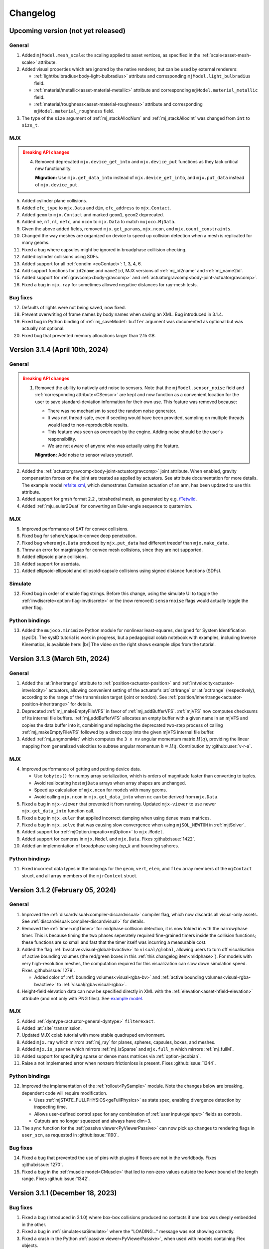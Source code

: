 =========
Changelog
=========

Upcoming version (not yet released)
-----------------------------------

General
^^^^^^^
1. Added ``mjModel.mesh_scale``: the scaling applied to asset vertices, as specified in the
   :ref:`scale<asset-mesh-scale>` attribute.
2. Added visual properties which are ignored by the native renderer, but can be used by external renderers:

   - :ref:`light/bulbradius<body-light-bulbradius>` attribute and corresponding ``mjModel.light_bulbradius`` field.
   - :ref:`material/metallic<asset-material-metallic>` attribute and corresponding ``mjModel.material_metallic`` field.
   - :ref:`material/roughness<asset-material-roughness>` attribute and corresponding ``mjModel.material_roughness``
     field.
3. The type of the ``size`` argument of :ref:`mj_stackAllocNum` and :ref:`mj_stackAllocInt` was changed from ``int``
   to ``size_t``.

MJX
^^^
.. admonition:: Breaking API changes
   :class: attention

   4. Removed deprecated ``mjx.device_get_into`` and ``mjx.device_put`` functions as they lack critical new
      functionality.

      **Migration:** Use ``mjx.get_data_into`` instead of ``mjx.device_get_into``, and ``mjx.put_data`` instead of
      ``mjx.device_put``.

5. Added cylinder plane collisions.
6. Added ``efc_type`` to ``mjx.Data`` and ``dim``, ``efc_address`` to ``mjx.Contact``.
7. Added ``geom`` to ``mjx.Contact`` and marked ``geom1``, ``geom2`` deprecated.
8. Added ``ne``, ``nf``, ``nl``, ``nefc``, and ``ncon`` to ``mjx.Data`` to match ``mujoco.MjData``.
9. Given the above added fields, removed ``mjx.get_params``, ``mjx.ncon``, and ``mjx.count_constraints``.
10. Changed the way meshes are organized on device to speed up collision detection when a mesh is replicated for many
    geoms.
11. Fixed a bug where capsules might be ignored in broadphase colliision checking.
12. Added cylinder collisions using SDFs.
13. Added support for all :ref:`condim <coContact>`: 1, 3, 4, 6.
14. Add support functions for ``id2name`` and ``name2id``, MJX versions of :ref:`mj_id2name` and :ref:`mj_name2id`.
15. Added support for :ref:`gravcomp<body-gravcomp>` and :ref:`actuatorgravcomp<body-joint-actuatorgravcomp>`.
16. Fixed a bug in ``mjx.ray`` for sometimes allowed negative distances for ray-mesh tests.

Bug fixes
^^^^^^^^^
17. Defaults of lights were not being saved, now fixed.
18. Prevent overwriting of frame names by body names when saving an XML. Bug introduced in 3.1.4.
19. Fixed bug in Python binding of :ref:`mj_saveModel`: ``buffer`` argument was documented as optional but was actually
    not optional.
20. Fixed bug that prevented memory allocations larger than 2.15 GB.


Version 3.1.4 (April 10th, 2024)
--------------------------------

General
^^^^^^^
.. admonition:: Breaking API changes
   :class: attention

   1. Removed the ability to natively add noise to sensors. Note that the ``mjModel.sensor_noise`` field and
      :ref:`corresponding attribute<CSensor>` are kept and now function as a convenient location for the user to save
      standard-deviation information for their own use. This feature was removed because:

      - There was no mechanism to seed the random noise generator.
      - It was not thread-safe, even if seeding would have been provided, sampling on multiple threads would lead to
        non-reproducible results.
      - This feature was seen as overreach by the engine. Adding noise should be the user's responsibility.
      - We are not aware of anyone who was actually using the feature.

      **Migration:** Add noise to sensor values yourself.

2. Added the :ref:`actuatorgravcomp<body-joint-actuatorgravcomp>` joint attribute. When enabled, gravity compensation
   forces on the joint are treated as applied by actuators. See attribute documentation for more details. The example
   model
   `refsite.xml <https://github.com/google-deepmind/mujoco/blob/main/test/engine/testdata/actuation/refsite.xml>`__,
   which demostrates Cartesian actuation of an arm, has been updated to use this attribute.
3. Added support for gmsh format 2.2 , tetrahedral mesh, as generated by e.g. `fTetwild <https://github.com/wildmeshing/fTetWild>`__.

4. Added :ref:`mju_euler2Quat` for converting an Euler-angle sequence to quaternion.

MJX
^^^
5. Improved performance of SAT for convex collisions.
6. Fixed bug for sphere/capsule-convex deep penetration.
7. Fixed bug where ``mjx.Data`` produced by ``mjx.put_data`` had different treedef than ``mjx.make_data``.
8. Throw an error for margin/gap for convex mesh collisions, since they are not supported.
9. Added ellipsoid plane collisions.
10. Added support for userdata.
11. Added ellipsoid-ellipsoid and ellipsoid-capsule collisions using signed distance functions (SDFs).

Simulate
^^^^^^^^
12. Fixed bug in order of enable flag strings. Before this change, using the simulate UI to toggle the
    :ref:`invdiscrete<option-flag-invdiscrete>` or the (now removed) ``sensornoise`` flags would actually toggle the
    other flag.

Python bindings
^^^^^^^^^^^^^^^

.. youtube:: xHDS0n5DpqM
   :align: right
   :width: 240px

13. Added the ``mujoco.minimize`` Python module for nonlinear least-squares, designed for System Identification (sysID).
    The sysID tutorial is work in progress, but a pedagogical colab notebook with examples, including Inverse
    Kinematics, is available here: |ls_colab|
    |br| The video on the right shows example clips from the tutorial.

.. |ls_colab| image:: https://colab.research.google.com/assets/colab-badge.svg
              :target: https://colab.research.google.com/github/google-deepmind/mujoco/blob/main/python/least_squares.ipynb


Version 3.1.3 (March 5th, 2024)
-------------------------------

General
^^^^^^^
1. Added the :at:`inheritrange` attribute to :ref:`position<actuator-position>` and
   :ref:`intvelocity<actuator-intvelocity>` actuators, allowing convenient setting of the actuator's
   :at:`ctrlrange` or :at:`actrange` (respectively), according to the range of the transmission
   target (joint or tendon). See :ref:`position/inheritrange<actuator-position-inheritrange>` for
   details.
2. Deprecated :ref:`mj_makeEmptyFileVFS` in favor of :ref:`mj_addBufferVFS`. :ref:`mjVFS` now computes checksums of
   its internal file buffers. :ref:`mj_addBufferVFS` allocates an empty buffer with a given name in an mjVFS and
   copies the data buffer into it, combining and replacing the deprecated two-step process of calling
   :ref:`mj_makeEmptyFileVFS` followed by a direct copy into the given mjVFS internal file buffer.
3. Added :ref:`mj_angmomMat` which computes the ``3 x nv`` angular momentum matrix :math:`H(q)`, providing the linear
   mapping from generalized velocities to subtree angular momentum :math:`h = H \dot q`. Contribution by
   :github:user:`v-r-a`.

MJX
^^^
4. Improved performance of getting and putting device data.

   - Use ``tobytes()`` for numpy array serialization, which is orders of magnitude faster than converting to tuples.
   - Avoid reallocating host ``mjData`` arrays when array shapes are unchanged.
   - Speed up calculation of ``mjx.ncon`` for models with many geoms.
   - Avoid calling ``mjx.ncon`` in ``mjx.get_data_into`` when ``nc`` can be derived from ``mjx.Data``.
5. Fixed a bug in ``mjx-viewer`` that prevented it from running.  Updated ``mjx-viewer`` to use newer
   ``mjx.get_data_into`` function call.
6. Fixed a bug in ``mjx.euler`` that applied incorrect damping when using dense mass matrices.
7. Fixed a bug in ``mjx.solve`` that was causing slow convergence when using ``mjSOL_NEWTON`` in :ref:`mjtSolver`.
8. Added support for :ref:`mjOption.impratio<mjOption>` to ``mjx.Model``.
9. Added support for cameras in ``mjx.Model`` and ``mjx.Data``. Fixes :github:issue:`1422`.
10. Added an implementation of broadphase using `top_k` and bounding spheres.

Python bindings
^^^^^^^^^^^^^^^
11. Fixed incorrect data types in the bindings for the ``geom``, ``vert``, ``elem``, and ``flex`` array members
    of the ``mjContact`` struct, and all array members of the ``mjrContext`` struct.

Version 3.1.2 (February 05, 2024)
---------------------------------

General
^^^^^^^
1. Improved the :ref:`discardvisual<compiler-discardvisual>` compiler flag, which now discards all visual-only assets.
   See :ref:`discardvisual<compiler-discardvisual>` for details.
2. Removed the :ref:`timer<mjtTimer>` for midphase colllision detection, it is now folded in with the narrowphase
   timer. This is because timing the two phases seperately required fine-grained timers inside the collision
   functions; these functions are so small and fast that the timer itself was incurring a measurable cost.
3. Added the flag :ref:`bvactive<visual-global-bvactive>` to ``visual/global``, allowing users to turn off
   visualisation of active bounding volumes (the red/green boxes in this :ref:`this changelog item<midphase>`). For
   models with very high-resolution meshes, the computation required for this visualization can slow down simulation
   speed. Fixes :github:issue:`1279`.

   - Added color of :ref:`bounding volumes<visual-rgba-bv>` and :ref:`active bounding volumes<visual-rgba-bvactive>`
     to :ref:`visual/rgba<visual-rgba>`.
4. Height-field elevation data can now be specified directly in XML with the :ref:`elevation<asset-hfield-elevation>`
   attribute (and not only with PNG files).
   See `example model <https://github.com/google-deepmind/mujoco/blob/main/test/user/testdata/hfield_xml.xml>`__.

MJX
^^^
5. Added :ref:`dyntype<actuator-general-dyntype>` ``filterexact``.
6. Added :at:`site` transmission.
7. Updated MJX colab tutorial with more stable quadruped environment.
8. Added ``mjx.ray`` which mirrors :ref:`mj_ray` for planes, spheres, capsules, boxes, and meshes.
9. Added ``mjx.is_sparse`` which mirrors :ref:`mj_isSparse` and ``mjx.full_m`` which mirrors :ref:`mj_fullM`.
10. Added support for specifying sparse or dense mass matrices via :ref:`option-jacobian`.
11. Raise a not implemented error when nonzero frictionloss is present. Fixes :github:issue:`1344`.

Python bindings
^^^^^^^^^^^^^^^
12. Improved the implementation of the :ref:`rollout<PySample>` module. Note the changes below are breaking, dependent
    code will require modification.

    - Uses :ref:`mjSTATE_FULLPHYSICS<geFullPhysics>` as state spec, enabling divergence detection by inspecting time.
    - Allows user-defined control spec for any combination of :ref:`user input<geInput>` fields as controls.
    - Outputs are no longer squeezed and always have dim=3.
13. The ``sync`` function for the :ref:`passive viewer<PyViewerPassive>` can now pick up changes to rendering flags in
    ``user_scn``, as requested in :github:issue:`1190`.

Bug fixes
^^^^^^^^^
14. Fixed a bug that prevented the use of pins with plugins if flexes are not in the worldbody. Fixes
    :github:issue:`1270`.
15. Fixed a bug in the :ref:`muscle model<CMuscle>` that led to non-zero values outside the lower
    bound of the length range. Fixes :github:issue:`1342`.


Version 3.1.1 (December 18, 2023)
-----------------------------------

Bug fixes
^^^^^^^^^
1. Fixed a bug (introduced in 3.1.0) where box-box collisions produced no contacts if one box was deeply embedded in the
   other.
2. Fixed a bug in :ref:`simulate<saSimulate>` where the "LOADING..." message was not showing correctly.
3. Fixed a crash in the Python :ref:`passive viewer<PyViewerPassive>`, when used with models containing Flex objects.
4. Fixed a bug in MJX where ``site_xmat`` was ignored in ``get_data`` and ``put_data``
5. Fixed a bug in MJX where ``efc_address`` was sometimes incorrectly calculated in ``get_data``.


Version 3.1.0 (December 12, 2023)
---------------------------------

General
^^^^^^^
1. Improved convergence of Signed Distance Function (SDF) collisions by using line search and a new objective function
   for the optimization. This allows to decrease the number of initial points needed for finding the contacts and is
   more robust for very small or large geom sizes.
2. Added :ref:`frame<frame>` to MJCF, a :ref:`meta-element<meta-element>` which defines a pure coordinate transformation
   on its direct children, without requiring a :ref:`body<body>`.
3. Added the :at:`kv` attribute to the :ref:`position<actuator-position>` and :ref:`intvelocity<actuator-intvelocity>`
   actuators, for specifying actuator-applied damping. This can be used to implement a PD controller with 0 reference
   velocity. When using this attribute, it is recommended to use the implicitfast or implicit
   :ref:`integrators<geIntegration>`.

Plugins
^^^^^^^
4. Allow actuator plugins to use activation variables in ``mjData.act`` as their internal state, rather than
   ``mjData.plugin_state``. Actuator plugins can now specify :ref:`callbacks<mjpPlugin>` that compute activation
   variables, and they can be used with built-in :ref:`dyntype<actuator-plugin-dyntype>` actuator dynamics.
5. Added the `pid <https://github.com/deepmind/mujoco/blob/main/plugin/actuator/README.md>`__ actuator plugin, a
   configurable PID controller that implements the Integral term, which is not available with native MuJoCo actuators.

MJX
^^^
6.  Added ``site_xpos`` and ``site_xmat`` to MJX.
7. Added ``put_data``, ``put_model``, ``get_data`` to replace ``device_put`` and ``device_get_into``, which will be
   deprecated. These new functions correctly translate fields that are the result of intermediate calculations such as
   ``efc_J``.

Bug fixes
^^^^^^^^^
8. Fix bug in Cartesian actuation with movable refsite, as when using body-centric Cartesian actuators on a quadruped.
   Before this fix such actuators could lead to non-conservation of momentum.
9. Fix bug that prevented using flex with :ref:`simulate<saSimulate>`.
10. Fix bug that prevented the use of elasticity plugins in combination with pinned flex vertices.
11. Release Python wheels targeting macOS 10.16 to support x86_64 systems where ``SYSTEM_VERSION_COMPAT`` is set.
    The minimum supported version is still 11.0, but we release these wheels to fix compatibility for those users. See
    :github:issue:`1213`.
12. Fixed mass computation of meshes: Use the correct mesh volume instead of approximating it using the inertia box.

Version 3.0.1 (November 15, 2023)
---------------------------------

General
^^^^^^^
1. Added sub-terms of total passive forces in ``mjData.qfrc_passive`` to :ref:`mjData`:
   ``qfrc_{spring, damper, gravcomp, fluid}``. The sum of these vectors equals ``qfrc_passive``.

.. youtube:: H9qG9Zf2W44
   :align: right
   :width: 240px

2. Added :ref:`actuatorgroupdisable<option-actuatorgroupdisable>` attribute and associated
   :ref:`mjOption.disableactuator<mjOption>` integer bitfield, which can be used to disable sets of actuators at runtime
   according to their :ref:`group<actuator-general-group>`. Fixes :github:issue:`1092`. See :ref:`CActDisable`.

   - The first 6 actuator groups are toggleable in the :ref:`simulate<saSimulate>` viewer. See `example model
     <https://github.com/google-deepmind/mujoco/blob/main/test/engine/testdata/actuation/actuator_group_disable.xml>`__
     and associated screen-capture on the right.

3. Increased ``mjMAXUIITEM`` (maximum number of UI elements per section in Simulate) to 200.

MJX
^^^
4. Added support for Newton solver (``mjSOL_NEWTON`` in :ref:`mjtSolver`).  The Newton solver significantly speeds up
   simulation on GPU:

   .. list-table:: Steps-per-second, Conjugate Gradient vs. Newton on A100
      :header-rows: 1
      :align: left

      * - Model
        - CG
        - Newton
        - Speedup
      * - `Humanoid <https://github.com/google-deepmind/mujoco/tree/main/mjx/mujoco/mjx/benchmark/model/humanoid>`__
        - 640,000
        - 1,020,000
        - **1.6 x**
      * - `Barkour v0 <https://github.com/google-deepmind/mujoco/tree/main/mjx/mujoco/mjx/benchmark/model/barkour_v0>`__
        - 1,290,000
        - 1,750,000
        - **1.35 x**
      * - `Shadow Hand <https://github.com/google-deepmind/mujoco/tree/main/mjx/mujoco/mjx/benchmark/model/shadow_hand>`__
        - 215,000
        - 270,000
        - **1.25 x**

   Humanoid is the standard MuJoCo humanoid,
   `Google Barkour <https://blog.research.google/2023/05/barkour-benchmarking-animal-level.html>`__ and the Shadow Hand
   are both available in the :ref:`MuJoCo Menagerie<Menagerie>`.
5. Added support for joint equality constraints (``mjEQ_JOINT`` in :ref:`mjtEq`).
6. Fixed bug where mixed ``jnt_limited`` joints were not being constrained correctly.
7. Made ``device_put`` type validation more verbose (fixes :github:issue:`1113`).
8. Removed empty EFC rows from ``MJX``, for joints with no limits (fixes :github:issue:`1117`).
9. Fixed bug in ``scan.body_tree`` that led to incorrect smooth dynamics for some kinematic tree layouts.

Python bindings
^^^^^^^^^^^^^^^

10. Fix the macOS ``mjpython`` launcher to work with the Python interpreter from Apple Command Line Tools.
11. Fixed a crash when copying instances of ``mujoco.MjData`` for models that use plugins. Introduced a ``model``
    attribute to ``MjData`` which is reference to the model that was used to create that ``MjData`` instance.

Simulate
^^^^^^^^
12. :ref:`simulate<saSimulate>`: correct handling of "Pause update", "Fullscreen" and "VSync" buttons.

Documentation
^^^^^^^^^^^^^

.. youtube:: cE3s_IfO4g4
   :align: right
   :width: 240px

13. Added cell to the `tutorial colab <https://github.com/google-deepmind/mujoco#getting-started>`__ providing an
    example of procedural camera control:
14. Added documentation for the :ref:`UI` framework.
15. Fixed typos and supported fields in docs (fixes :github:issue:`1105` and :github:issue:`1106`).


Bug fixes
^^^^^^^^^
16. Fixed bug relating to welds modified with :ref:`torquescale<equality-weld-torquescale>`.

Version 3.0.0 (October 18, 2023)
--------------------------------

New features
^^^^^^^^^^^^

1. Added simulation on GPU and TPU via the new :doc:`mjx` (MJX) Python module. Python users can now
   natively run MuJoCo simulations at millions of steps per second on Google TPU or their own accelerator hardware.

   - MJX is designed to work with on-device reinforcement learning algorithms.  This Colab notebook demonstrates using
     MJX along with reinforcement learning to train humanoid and quadruped robots to locomote: |colab|
   - The MJX API is compatible with MuJoCo but is missing some features in this release.  See the outline of
     :ref:`MJX feature parity <MjxFeatureParity>` for more details.

.. |colab| image:: https://colab.research.google.com/assets/colab-badge.svg
           :target: https://colab.research.google.com/github/google-deepmind/mujoco/blob/main/mjx/tutorial.ipynb

.. youtube:: QewlEqIZi1o
   :align: right
   :width: 240px

2. Added new signed distance field (SDF) collision primitive. SDFs can take any shape and are not constrained to be
   convex. Collision points are found by minimizing the maximum of the two colliding SDFs via gradient descent.

   - Added new SDF plugin for defining implicit geometries. The plugin must define methods computing an SDF and its
     gradient at query points. See the :ref:`documentation<exWriting>` for more details.

.. youtube:: ra2bTiZHGlw
   :align: right
   :width: 240px

3. Added new low-level model element called ``flex``, used to define deformable objects. These
   `simplicial complexes <https://en.wikipedia.org/wiki/Simplicial_complex>`__ can be of dimension 1, 2
   or 3, corresponding to stretchable lines, triangles or tetrahedra. Two new MJCF elements are used
   to define flexes. The top-level :ref:`deformable<deformable>` section contains the low-level flex definition.
   The :ref:`flexcomp<body-flexcomp>` element, similar to :ref:`composite<body-composite>` is a convenience macro for
   creating deformables, and supports the GMSH tetrahedral file format.

   - Added `shell <https://github.com/deepmind/mujoco/blob/main/plugin/elasticity/shell.cc>`__ passive force plugin,
     computing bending forces using a constant precomputed Hessian (cotangent operator).

   **Note**: This feature is still under development and subject to change. In particular, deformable object
   functionality is currently available both via :ref:`deformable<CDeformable>` and :ref:`composite<CComposite>`,
   and both are modifiable by the first-party
   `elasticity plugins <https://github.com/google-deepmind/mujoco/tree/main/plugin/elasticity>`__. We expect some of
   this functionality to be unified in the future.

.. youtube:: Vc1tq0fFvQA
   :align: right
   :width: 240px

4. Added constraint island discovery with :ref:`mj_island`. Constraint islands are disjoint sets of constraints
   and degrees-of-freedom that do not interact. The only solver which currently supports islands is
   :ref:`CG<option-solver>`. Island discovery can be activated using a new :ref:`enable flag<option-flag-island>`.
   If island discovery is enabled, geoms, contacts and tendons will be colored according to the corresponding island,
   see video. Island discovery is currently disabled for models that have deformable objects (see previous item).

5. Added :ref:`mjThreadPool` and :ref:`mjTask` which allow for multi-threaded operations within the MuJoCo engine
   pipeline. If engine-internal threading is enabled, the following operations will be multi-threaded:

   - Island constraint resolution, if island discovery is :ref:`enabled<option-flag-island>` and the
     :ref:`CG solver<option-solver>` is selected. The
     `22 humanoids <https://github.com/deepmind/mujoco/blob/main/model/humanoid/22_humanoids.xml>`__ model shows a 3x
     speedup compared to the single threaded simulation.
   - Inertia-related computations and collision detection will happen in parallel.

   Engine-internal threading is a work in progress and currently only available in first-party code via the
   :ref:`testspeed<saTestspeed>` utility, exposed with the ``npoolthread`` flag.

6. Added capability to initialize :ref:`composite<body-composite>` particles from OBJ files. Fixes :github:issue:`642`
   and :github:issue:`674`.

General
^^^^^^^

.. admonition:: Breaking API changes
   :class: attention

   7. Removed the macros ``mjMARKSTACK`` and ``mjFREESTACK``.

      **Migration:** These macros have been replaced by new functions :ref:`mj_markStack` and
      :ref:`mj_freeStack`. These functions manage the :ref:`mjData stack<siStack>` in a fully encapsulated way (i.e.,
      without introducing a local variable at the call site).

   8. Renamed ``mj_stackAlloc`` to :ref:`mj_stackAllocNum`. The new function :ref:`mj_stackAllocByte` allocates an
      arbitrary number of bytes and has an additional argument for specifying the alignment of the returned pointer.

      **Migration:** The functionality for allocating ``mjtNum`` arrays is now available via :ref:`mj_stackAllocNum`.

   9. Renamed the ``nstack`` field in :ref:`mjModel` and :ref:`mjData` to ``narena``. Changed ``narena``, ``pstack``,
      and ``maxuse_stack`` to count number of bytes rather than number of :ref:`mjtNum` |-| s.

   10. Changed :ref:`mjData.solver<mjData>`, the array used to collect solver diagnostic information.
       This array of :ref:`mjSolverStat` structs is now of length ``mjNISLAND * mjNSOLVER``, interpreted as as a matrix.
       Each row of length ``mjNSOLVER`` contains separate solver statistics for each constraint island.
       If the solver does not use islands, only row 0 is filled.

       - The new constant :ref:`mjNISLAND<glNumeric>` was set to 20.
       - :ref:`mjNSOLVER<glNumeric>` was reduced from 1000 to 200.
       - Added :ref:`mjData.solver_nisland<mjData>`: the number of islands for which the solver ran.
       - Renamed ``mjData.solver_iter`` to ``solver_niter``. Both this member and ``mjData.solver_nnz`` are now integer
         vectors of length ``mjNISLAND``.

   11. Removed ``mjOption.collision`` and the associated ``option/collision`` attribute.

       **Migration:**

       - For models which have ``<option collision="all"/>``, delete the attribute.
       - For models which have ``<option collision="dynamic"/>``, delete all :ref:`pair<contact-pair>` elements.
       - For models which have ``<option collision="predefined"/>``, disable all dynamic collisions (determined
         via contype/conaffinity) by first deleting all :ref:`contype<body-geom-contype>` and
         :ref:`conaffinity<body-geom-conaffinity>` attributes in the model and then setting them globally to ``0`` using
         |br| ``<default> <geom contype="0" conaffinity="0"/> </default>``.

   12. Removed the :at:`rope` and :at:`cloth` composite objects.

       **Migration:** Users should use the :at:`cable` and :at:`shell` elasticity plugins.

   13. Added :ref:`mjData.eq_active<mjData>` user input variable, for enabling/disabling the state of equality
       constraints. Renamed ``mjModel.eq_active`` to :ref:`mjModel.eq_active0<mjModel>`, which now has the semantic of
       "initial value of ``mjData.eq_active``". Fixes :github:issue:`876`.

       **Migration:** Replace uses of ``mjModel.eq_active`` with ``mjData.eq_active``.

   14. Changed the default of :ref:`autolimits<compiler-autolimits>` from "false" to "true". This is a minor breaking
       change. The potential breakage applies to models which have elements with "range" defined and "limited" not set.
       Such models cannot be loaded since version 2.2.2 (July 2022).

15. Added a new :ref:`dyntype<actuator-general-dyntype>`, ``filterexact``, which updates first-order filter states with
    the exact formula rather than with Euler integration.
16. Added an actuator attribute, :ref:`actearly<actuator-general-actearly>`, which uses semi-implicit integration for
    actuator forces: using the next step's actuator state to compute the current actuator forces.
17. Renamed ``actuatorforcerange`` and ``actuatorforcelimited``, introduced in the previous version to
    :ref:`actuatorfrcrange<body-joint-actuatorfrcrange>` and
    :ref:`actuatorfrclimited<body-joint-actuatorfrclimited>`, respectively.
18. Added the flag :ref:`eulerdamp<option-flag-eulerdamp>`, which disables implicit integration of joint damping in the
    Euler integrator. See the :ref:`Numerical Integration<geIntegration>` section for more details.
19. Added the flag :ref:`invdiscrete<option-flag-invdiscrete>`, which enables discrete-time inverse dynamics for all
    :ref:`integrators<option-integrator>` other than ``RK4``. See the flag documentation for more details.
20. Added :ref:`ls_iterations<option-ls_iterations>` and :ref:`ls_tolerance<option-ls_tolerance>` options for adjusting
    linesearch stopping criteria in CG and Newton solvers. These can be useful for performance tuning.
21. Added ``mesh_pos`` and ``mesh_quat`` fields to :ref:`mjModel` to store the normalizing transformation applied to
    mesh assets. Fixes :github:issue:`409`.
22. Added camera :ref:`resolution<body-camera-resolution>` attribute and :ref:`camprojection<sensor-camprojection>`
    sensor. If camera resolution is set to positive values, the camera projection sensor will report the location of a
    target site, projected onto the camera image, in pixel coordinates.
23. Added :ref:`camera<body-camera>` calibration attributes:

    - The new attributes are :ref:`resolution<body-camera-resolution>`, :ref:`focal<body-camera-focal>`,
      :ref:`focalpixel<body-camera-focalpixel>`, :ref:`principal<body-camera-principal>`,
      :ref:`principalpixel<body-camera-principalpixel>` and :ref:`sensorsize<body-camera-sensorsize>`.
    - Visualize the calibrated frustum using the :ref:`mjVIS_CAMERA<mjtVisFlag>` visualization flag when these
      attributes are specified. See the following
      `example model <https://github.com/deepmind/mujoco/blob/main/test/engine/testdata/vis_visualize/frustum.xml>`__.
    - Note that these attributes only take effect for offline rendering and do not affect interactive visualisation.
24. Implemented reversed Z rendering for better depth precision. An enum :ref:`mjtDepthMap` was added with values
    ``mjDEPTH_ZERONEAR`` and ``mjDEPTH_ZEROFAR``, which can be used to set the new ``readDepthMap`` attribute in
    :ref:`mjrContext` to control how the depth returned by :ref:`mjr_readPixels` is mapped from ``znear`` to ``zfar``.
    Contribution :github:pull:`978` by `Levi Burner <https://github.com/aftersomemath>`__.
25. Deleted the code sample ``testxml``. The functionality provided by this utility is implemented in the
    `WriteReadCompare <https://github.com/google-deepmind/mujoco/blob/main/test/xml/xml_native_writer_test.cc>`__ test.
26. Deleted the code sample ``derivative``. Functionality provided by :ref:`mjd_transitionFD`.

Python bindings
^^^^^^^^^^^^^^^

27. Fixed :github:issue:`870` where calling ``update_scene`` with an invalid camera name used the default camera.
28. Added ``user_scn`` to the :ref:`passive viewer<PyViewerPassive>` handle, which allows users to add custom
    visualization geoms (:github:issue:`1023`).
29. Added optional boolean keyword arguments ``show_left_ui`` and ``show_right_ui`` to the functions ``viewer.launch``
    and ``viewer.launch_passive``, which allow users to launch a viewer with UI panels hidden.

Simulate
^^^^^^^^

.. youtube:: YSvWn_poqWs
   :align: right
   :width: 240px

30. Added **state history** mechanism to :ref:`simulate<saSimulate>` and the managed
    :ref:`Python viewer<PyViewerManaged>`. State history can be viewed by scrubbing the History slider and (more
    precisely) with the left and right arrow keys. See screen capture:

31. The ``LOADING...`` label is now shown correctly. Contribution :github:pull:`1070` by
    `Levi Burner <https://github.com/aftersomemath>`__.

Documentation
^^^^^^^^^^^^^

.. youtube:: nljr0X79vI0
   :align: right
   :width: 240px

32. Added :doc:`detailed documentation <computation/fluid>` of fluid force modeling, and an illustrative example model
    showing `tumbling cards <https://github.com/google-deepmind/mujoco/blob/main/model/cards/cards.xml>`__ using the
    ellipsoid-based fluid model.

Bug fixes
^^^^^^^^^

33. Fixed a bug that was causing :ref:`geom margin<body-geom-margin>` to be ignored during the construction of
    midphase collision trees.

34. Fixed a bug that was generating incorrect values in ``efc_diagApprox`` for weld equality constraints.


Version 2.3.7 (July 20, 2023)
-----------------------------

General
^^^^^^^

1. Added primitive collider for sphere-cylinder contacts, previously this pair used the generic convex-convex collider.
#. Added :ref:`joint-actuatorforcerange<body-joint-actuatorfrcrange>` for clamping total actuator force at joints and
   :ref:`sensor-jointactuatorfrc<sensor-jointactuatorfrc>` for measuring total actuation force applied at a joint. The
   most important use case for joint-level actuator force clamping is to ensure that
   :ref:`Cartesian actuator<actuator-general-refsite>` forces are realizable by individual motors at the joints.
   See :ref:`CForceRange` for details.
#. Added an optional ``content_type`` attribute to hfield, texture, and mesh assets. This attribute supports a formatted
   `Media Type <https://www.iana.org/assignments/media-types/media-types.xhtml>`_ (previously known as MIME type) string
   used to determine the type of the asset file without resorting to pulling the type from the file extension.
#. Added analytic derivatives for quaternion :ref:`subtraction<mjd_subQuat>` and :ref:`integration<mjd_quatIntegrate>`
   (rotation with an angular velocity). Derivatives are in the 3D tangent space.
#. Added :ref:`mjv_connector` which has identical functionality to :ref:`mjv_makeConnector`, but with more convenient
   "from-to" argument parametrization. :ref:`mjv_makeConnector` is now deprecated.
#. Bumped oldest supported MacOS from version 10.12 to 11. MacOS 11 is the oldest version still maintained by Apple.

Python bindings
^^^^^^^^^^^^^^^

7. The :ref:`passive viewer<PyViewerPassive>` handle now exposes ``update_hfield``, ``update_mesh``, and
   ``update_texture`` methods to allow users to update renderable assets.
   (Issues :github:issue:`812`, :github:issue:`958`, :github:issue:`965`).
#. Allow a custom keyboard event callback to be specified in the :ref:`passive viewer<PyViewerPassive>`
   (:github:issue:`766`).
#. Fix GLFW crash when Python exits while the passive viewer is running (:github:issue:`790`).

Models
^^^^^^

10. Added simple `car <https://github.com/google-deepmind/mujoco/blob/main/model/car/car.xml>`__ example model.


Version 2.3.6 (June 20, 2023)
-----------------------------

.. note::
   MuJoCo 2.3.6 is the last version to officially support Python 3.7.

.. youtube:: ZppeDArq6AU
   :align: right
   :width: 240px

Models
^^^^^^

1. Added `3x3x3 cube <https://github.com/google-deepmind/mujoco/blob/main/model/cube/cube_3x3x3.xml>`__ example model.
   See `README <https://github.com/google-deepmind/mujoco/blob/main/model/cube/README.md>`__ for details.

Bug fixes
^^^^^^^^^

2. Fixed a bug that was causing an incorrect computation of the mesh bounding box and coordinate frame if the volume was
   invalid. In such case, now MuJoCo only accepts a non-watertight geometry if
   :ref:`shellinertia<body-geom-shellinertia>` is equal to ``true``.
#. Fixed the sparse Jacobian multiplication logic that is used to compute derivatives for tendon damping and fluid
   force, which affects the behaviour of the :ref:`implicit and implicitfast integrators<geIntegration>`.
#. Fixes to :ref:`mj_ray`, in line with geom visualisation conventions:

   - Planes and height-fields respect the ``geom_group`` and ``flg_static`` arguments. Before this change, rays would
     intersect planes and height-fields unconditionally.
   - ``flg_static`` now applies to all static geoms, not just those which are direct children of the world body.

.. youtube:: hqIMTNGaLF4
   :align: right
   :width: 240px

Plugins
^^^^^^^

5. Added touch-grid sensor plugin. See `documentation <https://github.com/google-deepmind/mujoco/blob/main/plugin/sensor/README.md>`__
   for details, and associated `touch_grid.xml <https://github.com/google-deepmind/mujoco/blob/main/model/plugin/sensor/touch_grid.xml>`__
   example model. The plugin includes `in-scene visualisation <https://youtu.be/0LOJ3WMnqeA>`__.

Simulate
^^^^^^^^

.. youtube:: mXVPbppGk5I
   :align: right
   :width: 240px

6. Added Visualization tab to simulate UI, corresponding to elements of the :ref:`visual<visual>` MJCF element. After
   modifying values in the GUI, a saved XML will contain the new values. The modifyable members of
   :ref:`mjStatistic` (:ref:`extent<statistic-extent>`, :ref:`meansize<statistic-meansize>` and
   :ref:`center<statistic-center>`) are computed by the compiler and therefore do not have defaults. In order for these
   attributes to appear in the saved XML, a value must be specified in the loaded XML.

.. image:: images/changelog/simulate_text_width.png
   :align: right
   :width: 380px
   :alt: Before / After

7. Increased text width for UI elements in the default spacing. [before / after]:

General
^^^^^^^

8. Added :ref:`mj_getState` and :ref:`mj_setState` for getting and setting the simulation state as a concatenated vector
   of floating point numbers. See the :ref:`State<geState>`  section for details.
#. Added :ref:`mjContact.solreffriction<mjContact>`, allowing different :ref:`solref<CSolver>` parameters for the normal
   and frictional axes of contacts when using :ref:`elliptic friction cones<option-cone>`.  This attribute is required
   for elastic frictional collisions, see associated
   `example model <https://github.com/google-deepmind/mujoco/blob/main/test/engine/testdata/spin_recoil.xml>`__
   mimicking the spin-bounce recoil behaviour of `elastic rubber balls <https://www.youtube.com/watch?v=uFLJcRegIVQ&t=3s>`__.
   This is an advanced option currently only supported by explicit :ref:`contact pairs<contact-pair>`, using the
   :ref:`solreffriction<contact-pair-solreffriction>` attribute.
#. Added :ref:`mjd_inverseFD` for finite-differenced inverse-dynamics derivatives.
#. Added functions for operations on banded-then-dense "arrowhead" matrices. Such matrices are common when doing direct
   trajectory optimization. See :ref:`mju_cholFactorBand` documentation for details.
#. Added :ref:`mj_multiRay` function for intersecting multiple rays emanating from a single point.
   This is significantly faster than calling :ref:`mj_ray` multiple times.
#. Ray-mesh collisions are now up to 10x faster, using a bounding volume hierarchy of mesh faces.
#. Increased ``mjMAXUIITEM`` (maximum number of UI elements per section in Simulate) to 100.
#. Added :ref:`documentation<exProvider>` for resource providers.
#. Changed the formula for :ref:`mju_sigmoid`, a finite-support sigmoid :math:`s \colon \mathbf R \rightarrow [0, 1]`.
   Previously, the smooth part consisted of two stitched quadratics, once continuously differentiable.
   It is now a single quintic, twice continuously differentiable:

  .. math::
     s(x) =
     \begin{cases}
        0,                    &       & x \le 0  \\
        6x^5 - 15x^4 + 10x^3, & 0 \lt & x \lt 1  \\
        1,                    & 1 \le & x \qquad
     \end{cases}

17. Added optional :ref:`tausmooth<actuator-muscle-tausmooth>` attribute to muscle actuators. When positive, the
    time-constant :math:`\tau` of muscle activation/deactivation uses :ref:`mju_sigmoid` to transition smoothly
    between the two extremal values given by the `Millard et al. (2013) <https://doi.org/10.1115/1.4023390>`__ muscle
    model, within a range of width tausmooth.  See :ref:`Muscle actuators<CMuscle>` for more details.
    Relatedly, :ref:`mju_muscleDynamics` now takes 3 parameters instead of 2, adding the new smoothing-width parameter.
#.  Moved public C macro definitions out of mujoco.h into a new public header file called
    `mjmacro.h <https://github.com/google-deepmind/mujoco/blob/main/include/mujoco/mjmacro.h>`__. The new file
    is included by mujoco.h so this change does not break existing user code.
#.  Added instrumentation for the `Address Sanitizer (ASAN) <https://clang.llvm.org/docs/AddressSanitizer.html>`__ and
    `Memory Sanitizer (MSAN) <https://clang.llvm.org/docs/MemorySanitizer.html>`__ to detect memory bugs when allocating
    from the ``mjData`` stack and arena.
#.  Removed ``pstack`` and ``parena`` from the output of ``mj_printData``, since these are implementation details of the
    ``mjData`` allocators that are affected by diagnostic paddings in instrumented builds.
#.  Removed the ``mj_activate`` and ``mj_deactivate`` functions. These had been kept around for compatibility with old
    user code from when MuJoCo was closed source, but have been no-op functions since open sourcing.


Version 2.3.5 (April 25, 2023)
------------------------------

Bug fixes
^^^^^^^^^

1. Fix asset loading bug that prevented OBJ and PNG files from being read from disk when :ref:`mjVFS` is used.
#. Fix occasional segmentation faults on macOS when mouse perturbations are applied in the Python passive viewer.

Plugins
^^^^^^^

3. The ``visualize`` callback in :ref:`mjpPlugin` now receives an :ref:`mjvOption` as an input argument.


Version 2.3.4 (April 20, 2023)
------------------------------

.. note::

   This version is affected by an asset loading bug that prevents OBJ and PNG files from being read from disk when
   ``mjVFS`` is used. Users are advised to skip to version 2.3.5 instead.

General
^^^^^^^

1. Removed the "global" setting of the :ref:`compiler/coordinate<compiler-coordinate>` attribute. This rarely-used
   setting complicates the compiler logic and is blocking future improvements. In order to convert older models which
   used this option, load and save them in MuJoCo 2.3.3 or older.

.. image:: images/changelog/ellipsoidinertia.gif
   :align: right
   :width: 240px

2. Added :ref:`visual-global<visual-global>` flag :ref:`ellipsoidinertia<visual-global-ellipsoidinertia>` to visualize
   equivalent body inertias with ellipsoids instead of the default boxes.
#. Added midphase and broadphase collision statistics to :ref:`mjData`.
#. Added documentation for :ref:`engine plugins<exPlugin>`.
#. Added struct information to the ``introspect`` module.
#. Added a new extension mechanism called :ref:`resource providers<exProvider>`. This extensible mechanism allows MuJoCo
   to read assets from data sources other than the local OS filesystem or
   the :ref:`Virtual file system<Virtualfilesystem>`.

Python bindings
^^^^^^^^^^^^^^^

7. Offscreen rendering on macOS is no longer restricted to the main thread. This is achieved by using the low-level
   Core OpenGL (CGL) API to create the OpenGL context, rather than going via GLFW which relies on Cocoa's NSOpenGL.
   The resulting context is not tied to a Cocoa window, and is therefore not tied to the main thread.
#. Fixed a race condition in ``viewer.launch_passive`` and  ``viewer.launch_repl``. These functions could previously
   return before an internal call to ``mj_forward``. This allows user code to continue and potentially modify physics
   state concurrently with the internal ``mj_forward``, resulting in e.g.
   `MuJoCo stack overflow error <https://github.com/google-deepmind/mujoco/issues/783>`__
   or `segmentation fault <https://github.com/google-deepmind/mujoco/issues/790>`__.
#. The ``viewer.launch_passive`` function now returns a handle which can be used to interact with the viewer. The
   passive viewer now also requires an explicit call to ``sync`` on its handle to pick up any update to the physics
   state. This is to avoid race conditions that can result in visual artifacts. See
   :ref:`documentation<PyViewerPassive>` for details.
#. The ``viewer.launch_repl`` function has been removed since its functionality is superceded by ``launch_passive``.
#. Added a small number of missing struct fields discovered through the new ``introspect`` metadata.

Bug fixes
^^^^^^^^^

12. Fixed bug in the handling of ellipsoid-based fluid model forces in the new implicitfast integrator.
#.  Removed spurious whole-arena copying in `mj_copyData`, which can considerably
    `slow down <https://github.com/google-deepmind/mujoco/issues/568>`__ the copying operation.
#.  Make :ref:`shellinertia<body-geom-shellinertia>` ignore :ref:`exactmeshinertia<compiler-exactmeshinertia>`, which is
    only used for legacy volume computations (`#759 <https://github.com/google-deepmind/mujoco/issues/759>`__).


Version 2.3.3 (March 20, 2023)
------------------------------

General
^^^^^^^

1. Improvements to implicit integration:

   - The derivatives of the RNE algorithm are now computed using sparse math, leading to significant speed
     improvements for large models when using the :ref:`implicit integrator<geIntegration>`.
   - A new integrator called ``implicitfast`` was added. It is similar to the existing implicit integrator, but skips the
     derivatives of Coriolis and centripetal forces. See the :ref:`numerical integration<geIntegration>` section for a
     detailed motivation and discussion. The implicitfast integrator is recommended for all new models and will
     become the default integrator in a future version.

   The table below shows the compute cost of the 627-DoF `humanoid100
   <https://github.com/google-deepmind/mujoco/blob/main/model/humanoid100/humanoid100.xml>`__ model using different
   integrators. "implicit (old)" uses dense RNE derivatives, "implicit (new)" is after the sparsification mentioned
   above. Timings were measured on a single core of an AMD 3995WX CPU.

.. csv-table::
   :header: "timing", "Euler", "implicitfast", "implicit (new)", "implicit (old)"
   :widths: auto
   :align: left

   one step (ms),  0.5,   0.53,  0.77,  5.0
   steps/second,   2000,  1900,  1300,  200

.. image:: images/computation/midphase.gif
   :align: right
   :width: 350px

.. _midphase:

2. Added a collision mid-phase for pruning geoms in body pairs, see :ref:`documentation<coSelection>` for more details.
   This is based on static AABB bounding volume hierarchy (a BVH binary tree) in the body inertial frame. The GIF on
   the right is cut from `this longer video <https://youtu.be/e0babIM8hBo>`__.
#. The ``mjd_transitionFD`` function no longer triggers sensor calculation unless explicitly requested.
#. Corrected the spelling of the ``inteval`` attribute to ``interval`` in the :ref:`mjLROpt` struct.
#. Mesh texture and normal mappings are now 3-per-triangle rather than 1-per-vertex. Mesh vertices are no longer
   duplicated in order to circumvent this limitation as they previously were.
#. The non-zeros for the sparse constraint Jacobian matrix are now precounted and used for matrix memory allocation.
   For instance, the constraint Jacobian matrix from the `humanoid100
   <https://github.com/google-deepmind/mujoco/blob/main/model/humanoid100/humanoid100.xml>`__ model, which previously
   required ~500,000 ``mjtNum``'s, now only requires ~6000. Very large models can now load and run with the CG solver.
#. Modified :ref:`mju_error` and :ref:`mju_warning` to be variadic functions (support for printf-like arguments). The
   functions :ref:`mju_error_i`, :ref:`mju_error_s`, :ref:`mju_warning_i`, and :ref:`mju_warning_s` are now deprecated.
#. Implemented a performant ``mju_sqrMatTDSparse`` function that doesn't require dense memory allocation.
#. Added ``mj_stackAllocInt`` to get correct size for allocating ints on mjData stack. Reducing stack memory usage
   by 10% - 15%.


Python bindings
^^^^^^^^^^^^^^^

10. Fixed IPython history corruption when using ``viewer.launch_repl``. The ``launch_repl`` function now provides
    seamless continuation of an IPython interactive shell session, and is no longer considered experimental feature.
#.  Added ``viewer.launch_passive`` which launches the interactive viewer in a passive, non-blocking mode. Calls to
    ``launch_passive`` return immediately, allowing user code to continue execution, with the viewer automatically
    reflecting any changes to the physics state. (Note that this functionality is currently in experimental/beta stage,
    and is not yet described in our :ref:`viewer documentation<PyViewer>`.)
#.  Added the ``mjpython`` launcher for macOS, which is required for ``viewer.launch_passive`` to function there.
#.  Removed ``efc_`` fields from joint indexers. Since the introduction of arena memory, these fields now have dynamic
    sizes that change between time steps depending on the number of active constraints, breaking strict correspondence
    between joints and ``efc_`` rows.
#.  Added a number of missing fields to the bindings of ``mjVisual`` and ``mjvPerturb`` structs.

Simulate
^^^^^^^^

15. Implemented a workaround for `broken VSync <https://github.com/glfw/glfw/issues/2249>`__ on macOS so that the frame
    rate is correctly capped when the Vertical Sync toggle is enabled.

.. image:: images/changelog/contactlabel.png
   :align: right
   :width: 400px

16. Added optional labels to contact visualization, indicating which two geoms are contacting (names if defined, ids
    otherwise). This can be useful in cluttered scenes.

|br|


Version 2.3.2 (February 7, 2023)
--------------------------------

General
^^^^^^^

1. A more performant mju_transposeSparse has been implemented that doesn't require dense memory allocation.
   For a constraint Jacobian matrix from the
   `humanoid100.xml <https://github.com/google-deepmind/mujoco/blob/main/model/humanoid100/humanoid100.xml>`__ model,
   this function is 35% faster.
#. The function :ref:`mj_name2id` is now implemented using a hash function instead of a linear search for better
   performance.
#. Geom names are now parsed from URDF. Any duplicate names are ignored.
   ``mj_printData`` output now contains contacting geom names.

Bug fixes
^^^^^^^^^

4. Fixed a bug that for :at:`shellinertia` equal to ``true`` caused the mesh orientation to be overwritten by the
   principal components of the shell inertia, while the vertex coordinates are rotated using the volumetric inertia.
   Now the volumetric inertia orientation is used also in the shell case.
#. Fixed misalignment bug in mesh-to-primitive fitting when using the bounding box fitting option :at:`fitaabb`.

.. image:: images/changelog/meshfit.png
   :align: right
   :width: 300px

6. The ``launch_repl`` functionality in the Python viewer has been fixed.
#. Set ``time`` correctly in ``mjd_transitionFD``, to support time-dependent user code.
#. Fixed sensor data dimension validation when ``user`` type sensors are present.
#. Fixed incorrect plugin error message when a null ``nsensordata`` callback is encountered during model compilation.
#. Correctly end the timer (``TM_END``) ``mj_fwdConstraint`` returns early.
#. Fixed an infinite loop in ``mj_deleteFileVFS``.

Simulate
^^^^^^^^

12. Increased precision of simulate sensor plot y-axis by 1 digit
    (`#719 <https://github.com/google-deepmind/mujoco/issues/719>`_).
#.  Body labels are now drawn at the body frame rather than inertial frame, unless inertia is being visualised.

Plugins
^^^^^^^

14. The ``reset`` callback now receives instance-specific ``plugin_state`` and ``plugin_data`` as arguments, rather than
    the entire ``mjData``. Since ``reset`` is called inside ``mj_resetData`` before any physics forwarding call has been
    made, it is an error to read anything from ``mjData`` at this stage.
#.  The ``capabilities`` field in ``mjpPlugin`` is renamed ``capabilityflags`` to more clearly indicate that this is a
    bit field.


Version 2.3.1 (December 6, 2022)
--------------------------------

Python bindings
^^^^^^^^^^^^^^^

1. The ``simulate`` GUI is now available through the ``mujoco`` Python package as ``mujoco.viewer``.
   See :ref:`documentation<PyViewer>` for details. (Contribution by `Levi Burner <https://github.com/aftersomemath>`__.)
#. The ``Renderer`` class from the MuJoCo tutorial Colab is now available directly in the native Python bindings.

General
^^^^^^^

3. The tendon :at:`springlength` attribute can now take two values. Given two non-decreasing values, `springlength`
   specifies a `deadband  <https://en.wikipedia.org/wiki/Deadband>`__ range for spring stiffness. If the tendon length is
   between the two values, the force is 0. If length is outside this range, the force behaves like a regular spring, with
   the spring resting length corresponding to the nearest :at:`springlength` value. This can be used to create tendons
   whose limits are enforced by springs rather than constraints, which are cheaper and easier to analyse. See
   `tendon_springlength.xml <https://github.com/google-deepmind/mujoco/blob/main/test/engine/testdata/tendon_springlength.xml>`__
   example model.

   .. attention::
     This is a minor breaking API change. ``mjModel.tendon_lengthspring`` now has size ``ntendon x 2`` rather than
     ``ntendon x 1``.

   .. youtube:: -PJ6afdETUg
      :align: right
      :height: 150px

#. Removed the requirement that stateless actuators come before stateful actuators.
#. Added :ref:`mju_fill`, :ref:`mju_symmetrize` and :ref:`mju_eye` utility functions.
#. Added :at:`gravcomp` attribute to :ref:`body<body>`, implementing gravity compensation and buoyancy.
   See `balloons.xml <https://github.com/google-deepmind/mujoco/blob/main/model/balloons/balloons.xml>`__ example model.
#. Renamed the ``cable`` plugin library to ``elasticity``.
#. Added :at:`actdim` attribute to :ref:`general actuators<actuator-general>`. Values greater than 1 are only allowed
   for dyntype :at-val:`user`, as native activation dynamics are all scalar. Added example test implementing 2nd-order
   activation dynamics to
   `engine_forward_test.cc <https://github.com/google-deepmind/mujoco/blob/main/test/engine/engine_forward_test.cc>`__.
#. Improved particle :ref:`composite<body-composite>` type, which now permits a user-specified geometry and multiple
   joints. See the two new examples:
   `particle_free.xml <https://github.com/google-deepmind/mujoco/blob/main/model/composite/particle_free.xml>`__ and
   `particle_free2d.xml <https://github.com/google-deepmind/mujoco/blob/main/model/composite/particle_free2d.xml>`__.
#. Performance improvements for non-AVX configurations:

   - 14% faster ``mj_solveLD`` using `restrict <https://en.wikipedia.org/wiki/Restrict>`__. See `engine_core_smooth_benchmark_test
     <https://github.com/google-deepmind/mujoco/blob/main/test/benchmark/engine_core_smooth_benchmark_test.cc>`__.
   - 50% faster ``mju_dotSparse`` using manual loop unroll. See `engine_util_sparse_benchmark_test
     <https://github.com/google-deepmind/mujoco/blob/main/test/benchmark/engine_util_sparse_benchmark_test.cc>`__.
#. Added new :at:`solid` passive force plugin:

   .. youtube:: AGcTGHbbze4
      :align: right
      :height: 150px

   - This is new force field compatible with the :ref:`composite<body-composite>` particles.
   - Generates a tetrahedral mesh having particles with mass concentrated at vertices.
   - Uses a piecewise-constant strain model equivalent to finite elements but expressed in a coordinate-free
     formulation. This implies that all quantities can be precomputed except edge elongation, as in a mass-spring model.
   - Only suitable for small strains (large displacements but small deformations). Tetrahedra may invert if subject to
     large loads.

#. Added API functions ``mj_loadPluginLibrary`` and  ``mj_loadAllPluginLibraries``. The first function is identical to
   ``dlopen`` on a POSIX system, and to ``LoadLibraryA`` on Windows. The second function scans a specified directory for
   all dynamic libraries file and loads each library found. Dynamic libraries opened by these functions are assumed to
   register one or more MuJoCo plugins on load.
#. Added an optional ``visualize`` callback to plugins, which is called during ``mjv_updateScene``. This callback allows
   custom plugin visualizations. Enable stress visualization for the Cable plugin as an example.
#. Sensors of type :ref:`user<sensor-user>` no longer require :at:`objtype`, :at:`objname` and :at:`needstage`. If
   unspecified, the objtype is now :ref:`mjOBJ_UNKNOWN<mjtObj>`. ``user`` sensors :at:`datatype` default is now
   :at-val:`"real"`, :at:`needstage` default is now :at-val:`"acc"`.
#. Added support for capsules in URDF import.
#. On macOS, issue an informative error message when run under `Rosetta 2 <https://support.apple.com/en-gb/HT211861>`__
   translation on an Apple Silicon machine. Pre-built MuJoCo binaries make use of
   `AVX <https://en.wikipedia.org/wiki/Advanced_Vector_Extensions>`__ instructions on x86-64 machines, which is not
   supported by Rosetta 2. (Before this version, users only get a cryptic "Illegal instruction" message.)

Bug fixes
^^^^^^^^^

17. Fixed bug in ``mj_addFileVFS`` that was causing the file path to be ignored (introduced in 2.1.4).

Simulate
^^^^^^^^

18. Renamed the directory in which the ``simulate`` application searches for plugins from ``plugin`` to ``mujoco_plugin``.
#.  Mouse force perturbations are now applied at the selection point rather than the body center of mass.


Version 2.3.0 (October 18, 2022)
--------------------------------

General
^^^^^^^

1. The ``contact`` array and arrays prefixed with ``efc_`` in ``mjData`` were moved out of the ``buffer`` into a new
   ``arena`` memory space. These arrays are no longer allocated with fixed sizes when ``mjData`` is created.
   Instead, the exact memory requirement is determined during each call to :ref:`mj_forward` (specifically,
   in :ref:`mj_collision` and :ref:`mj_makeConstraint`) and the arrays are allocated from the ``arena`` space. The
   ``stack`` now also shares its available memory with ``arena``. This change reduces the memory footprint of ``mjData``
   in models that do not use the PGS solver, and will allow for significant memory reductions in the future.
   See the :ref:`Memory allocation <CSize>` section for details.

   .. youtube:: RHnXD6uO3Mg
      :align: right
      :height: 150px

#. Added colab notebook tutorial showing how to balance the humanoid on one leg with a Linear Quadratic Regulator. The
   notebook uses MuJoCo's native Python bindings, and includes a draft ``Renderer`` class, for easy rendering in Python.
   |br| Try it yourself:  |LQRopenincolab|

   .. |LQRopenincolab| image:: https://colab.research.google.com/assets/colab-badge.svg
                       :target: https://colab.research.google.com/github/deepmind/mujoco/blob/main/python/LQR.ipynb

#. Updates to humanoid model:
   - Added two keyframes (stand-on-one-leg and squat).
   - Increased maximum hip flexion angle.
   - Added hamstring tendons which couple the hip and knee at high hip flexion angles.
   - General cosmetic improvements, including improved use of defaults and better naming scheme.

#. Added :ref:`mju_boxQP` and allocation function :ref:`mju_boxQPmalloc` for solving the box-constrained
   Quadratic Program:

   .. math::

      x^* = \text{argmin} \; \tfrac{1}{2} x^T H x + x^T g \quad \text{s.t.} \quad l \le x \le u

   The algorithm, introduced in `Tassa et al. 2014 <https://doi.org/10.1109/ICRA.2014.6907001>`__,
   converges after 2-5 Cholesky factorisations, independent of problem size.

#. Added :ref:`mju_mulVecMatVec` to multiply a square matrix :math:`M` with vectors :math:`x` and :math:`y` on both
   sides. The function returns :math:`x^TMy`.

#. Added new plugin API. Plugins allow developers to extend MuJoCo's capability without modifying core engine code.
   The plugin mechanism is intended to replace the existing callbacks, though these will remain for the time being as an
   option for simple use cases and backward compatibility. The new mechanism manages stateful plugins and supports
   multiple plugins from different sources, allowing MuJoCo extensions to be introduced in a modular fashion, rather
   than as global overrides. Note the new mechanism is currently undocumented except in code, as we test it internally.
   If you are interested in using the plugin mechanism, please get in touch first.

#. Added :at:`assetdir` compiler option, which sets the values of both :at:`meshdir` and :at:`texturedir`. Values in
   the latter attributes take precedence over :at:`assetdir`.

#. Added :at:`realtime` option to :ref:`visual<visual>` for starting a simulation at a slower speed.

#. Added new :at:`cable` composite type:

   - Cable elements are connected with ball joints.
   - The `initial` parameter specifies the joint at the starting boundary: :at:`free`, :at:`ball`, or :at:`none`.
   - The boundary bodies are exposed with the names :at:`B_last` and :at:`B_first`.
   - The vertex initial positions can be specified directly in the XML with the parameter :at:`vertex`.
   - The orientation of the body frame **is** the orientation of the material frame of the curve.

#. Added new :at:`cable` passive force plugin:

   - Twist and bending stiffness can be set separately with the parameters :at:`twist` and :at:`bend`.
   - The stress-free configuration can be set to be the initial one or flat with the flag :at:`flat`.
   - New `cable.xml <https://github.com/google-deepmind/mujoco/blob/main/model/plugin/elasticity/cable.xml>`__ example
     showing the formation of plectoneme.
   - New `coil.xml <https://github.com/google-deepmind/mujoco/blob/main/model/plugin/elasticity/coil.xml>`__  example
     showing a curved equilibrium configuration.
   - New `belt.xml <https://github.com/google-deepmind/mujoco/blob/main/model/plugin/elasticity/belt.xml>`__  example
     showing interaction between twist and anisotropy.
   - Added test using cantilever exact solution.

   +--------------------------+--------------------------+--------------------------+
   | .. youtube:: 25kQP671fJE | .. youtube:: 4DvGe-BodFU | .. youtube:: QcGdpUd5H0c |
   |   :align: center         |   :align: center         |    :align: center        |
   |   :height: 140px         |   :height: 140px         |    :height: 140px        |
   +--------------------------+--------------------------+--------------------------+

Python bindings
^^^^^^^^^^^^^^^
11. Added ``id`` and ``name`` properties to
    `named accessor <https://mujoco.readthedocs.io/en/latest/python.html#named-access>`__ objects.
    These provide more Pythonic API access to ``mj_name2id`` and ``mj_id2name`` respectively.

#. The length of ``MjData.contact`` is now ``ncon`` rather than ``nconmax``, allowing it to be straightforwardly used as
   an iterator without needing to check ``ncon``.

#. Fix a memory leak when a Python callable is installed as callback
   (`#527 <https://github.com/google-deepmind/mujoco/issues/527>`__).


Version 2.2.2 (September 7, 2022)
---------------------------------

General
^^^^^^^

.. youtube:: BcHZ5BFeTmU
   :align: right
   :height: 150px

1. Added :ref:`adhesion actuators<actuator-adhesion>` mimicking vacuum grippers and adhesive biomechanical appendages.
#. Added related `example model <https://github.com/google-deepmind/mujoco/tree/main/model/adhesion>`__ and video:
#. Added :ref:`mj_jacSubtreeCom` for computing the translational Jacobian of the center-of-mass of a subtree.
#. Added :at:`torquescale` and :at:`anchor` attributes to :el:`weld` constraints. :at:`torquescale` sets the
   torque-to-force ratio exerted by the constraint, :at:`anchor` sets the point at which the weld wrench is
   applied. See :ref:`weld <equality-weld>` for more details.
#. Increased ``mjNEQDATA``, the row length of equality constraint parameters in ``mjModel.eq_data``, from 7 to 11.
#. Added visualisation of anchor points for both :el:`connect` and :el:`weld` constraints (activated by the 'N' key in
   ``simulate``).
#. Added `weld.xml <https://github.com/google-deepmind/mujoco/blob/main/test/engine/testdata/weld.xml>`__ showing
   different uses of new weld attributes.

   .. youtube:: s-0JHanqV1A
      :align: right
      :height: 150px

#. Cartesian 6D end-effector control is now possible by adding a reference site to actuators with :at:`site`
   transmission. See description of new :at:`refsite` attribute in the :ref:`actuator<actuator-general>` documentation
   and `refsite.xml <https://github.com/google-deepmind/mujoco/blob/main/test/engine/testdata/actuation/refsite.xml>`__
   example model.

#. Added :at:`autolimits` compiler option. If ``true``, joint and tendon :at:`limited` attributes and actuator
   :at:`ctrllimited`, :at:`forcelimited` and :at:`actlimited` attributes will automatically be set to ``true`` if the
   corresponding range *is defined* and ``false`` otherwise.

   If ``autolimits="false"`` (the default) models where a :at:`range` attribute is specified without the :at:`limited`
   attribute will fail to compile. A future release will change the default of :at:`autolimits` to ``true``, and this
   compilation error allows users to catch this future change of behavior.

   .. attention::
     This is a breaking change. In models where a range was defined but :at:`limited` was unspecified, explicitly set
     limited to ``false`` or remove the range to maintain the current behavior of your model.

#. Added moment of inertia computation for all well-formed meshes. This option is activated by setting the compiler
   flag :at:`exactmeshinertia` to ``true`` (defaults to ``false``). This default may change in the future.
#. Added parameter :at:`shellinertia` to :at:`geom`, for locating the inferred inertia on the boundary (shell).
   Currently only meshes are supported.
#. For meshes from which volumetric inertia is inferred, raise error if the orientation of mesh faces is not consistent.
   If this occurs, fix the mesh in e.g., MeshLab or Blender.

   .. youtube:: I2q7D0Vda-A
      :align: right
      :height: 150px

#. Added catenary visualisation for hanging tendons. The model seen in the video can be found
   `here <https://github.com/google-deepmind/mujoco/blob/main/test/engine/testdata/catenary.xml>`__.
#. Added ``azimuth`` and ``elevation`` attributes to :ref:`visual/global<visual-global>`, defining the initial
   orientation of the free camera at model load time.
#. Added ``mjv_defaultFreeCamera`` which sets the default free camera, respecting the above attributes.
#. ``simulate`` now supports taking a screenshot via a button in the File section or via ``Ctrl-P``.
#. Improvements to time synchronisation in `simulate`, in particular report actual real-time factor if different from
   requested factor (if e.g., the timestep is so small that simulation cannot keep up with real-time).
#. Added a disable flag for sensors.
#. :ref:`mju_mulQuat` and :ref:`mju_mulQuatAxis` support in place computation. For example
   |br| ``mju_mulQuat(a, a, b);`` sets the quaternion ``a`` equal to the product of ``a`` and ``b``.
#. Added sensor matrices to ``mjd_transitionFD`` (note this is an API change).

Deleted/deprecated features
^^^^^^^^^^^^^^^^^^^^^^^^^^^

21. Removed ``distance`` constraints.

Bug fixes
^^^^^^^^^

22. Fixed rendering of some transparent geoms in reflection.
#.  Fixed ``intvelocity`` defaults parsing.


Version 2.2.1 (July 18, 2022)
-----------------------------

General
^^^^^^^

1. Added ``mjd_transitionFD`` to compute efficient finite difference approximations of the state-transition and
   control-transition matrices, :ref:`see here<derivatives>` for more details.
#. Added derivatives for the ellipsoid fluid model.
#. Added ``ctrl`` attribute to :ref:`keyframes<keyframe>`.
#. Added ``clock`` sensor which :ref:`measures time<sensor-clock>`.
#. Added visualisation groups to skins.
#. Added actuator visualisation for ``free`` and ``ball`` joints and for actuators with ``site`` transmission.
#. Added visualisation for actuator activations.
#. Added ``<actuator-intvelocity>`` actuator shortcut for "integrated velocity" actuators, documented
   :ref:`here <actuator-intvelocity>`.
#. Added ``<actuator-damper>`` actuator shortcut for active-damping actuators, documented :ref:`here <actuator-damper>`.
#. ``mju_rotVecMat`` and ``mju_rotVecMatT`` now support in-place multiplication.
#. ``mjData.ctrl`` values are no longer clamped in-place, remain untouched by the engine.
#. Arrays in mjData's buffer now align to 64-byte boundaries rather than 8-byte.
#. Added memory poisoning when building with `Address Sanitizer (ASAN) <https://clang.llvm.org/docs/AddressSanitizer.html>`__
   and `Memory Sanitizer (MSAN) <https://clang.llvm.org/docs/MemorySanitizer.html>`__. This allows ASAN to
   detect reads and writes to regions in ``mjModel.buffer`` and ``mjData.buffer`` that do not lie within an array, and
   for MSAN to detect reads from uninitialised fields in ``mjData`` following ``mj_resetData``.
#. Added a `slider-crank example model <https://github.com/google-deepmind/mujoco/tree/main/model/slider_crank>`__.

Bug fixes
^^^^^^^^^

15. :ref:`Activation clamping <CActRange>` was not being applied in the :ref:`implicit integrator<geIntegration>`.
#. Stricter parsing of orientation specifiers. Before this change, a specification that included both ``quat`` and an
   :ref:`alternative specifier<COrientation>` e.g., ``<geom ... quat=".1 .2 .3 .4" euler="10 20 30">``, would lead to
   the ``quat`` being ignored and only ``euler`` being used. After this change a parse error will be thrown.
#. Stricter parsing of XML attributes. Before this change an erroneous XML snippet like ``<geom size="1/2 3 4">`` would
   have been parsed as ``size="1 0 0"`` and no error would have been thrown. Now throws an error.
#. Trying to load a ``NaN`` via XML like ``<geom size="1 NaN 4">``, while allowed for debugging purposes, will now print
   a warning.
#. Fixed null pointer dereference in ``mj_loadModel``.
#. Fixed memory leaks when loading an invalid model from MJB.
#. Integer overflows are now avoided when computing ``mjModel`` buffer sizes.
#. Added missing warning string for ``mjWARN_BADCTRL``.

Packaging
^^^^^^^^^

23. Changed MacOS packaging so that the copy of ``mujoco.framework`` embedded in ``MuJoCo.app`` can be used to build
    applications externally.


Version 2.2.0 (May 23, 2022)
----------------------------

Open Sourcing
^^^^^^^^^^^^^

1. MuJoCo is now fully open-source software. Newly available top level directories are:

   a. ``src/``: All source files. Subdirectories correspond to the modules described in the Programming chapter
   :ref:`introduction<inIntro>`:

   - ``src/engine/``: Core engine.
   - ``src/xml/``: XML parser.
   - ``src/user/``: Model compiler.
   - ``src/visualize/``: Abstract visualizer.
   - ``src/ui/``: UI framework.

   b. ``test/``: Tests and corresponding asset files.

   c. ``dist/``: Files related to packaging and binary distribution.

#. Added `contributor's guide <https://github.com/google-deepmind/mujoco/blob/main/CONTRIBUTING.md>`__ and
   `style guide <https://github.com/google-deepmind/mujoco/blob/main/STYLEGUIDE.md>`__.

General
^^^^^^^

3. Added analytic derivatives of smooth (unconstrained) dynamics forces, with respect to velocities:

   - Centripetal and Coriolis forces computed by the Recursive Newton-Euler algorithm.
   - Damping and fluid-drag passive forces.
   - Actuation forces.

#. Added ``implicit`` integrator. Using the analytic derivatives above, a new implicit-in-velocity integrator was added.
   This integrator lies between the Euler and Runge Kutta integrators in terms of both stability and computational
   cost. It is most useful for models which use fluid drag (e.g. for flying or swimming) and for models which use
   :ref:`velocity actuators<actuator-velocity>`. For more details, see the :ref:`Numerical Integration<geIntegration>`
   section.

#. Added :at:`actlimited` and :at:`actrange` attributes to :ref:`general actuators<actuator-general>`, for clamping
   actuator internal states (activations). This clamping is useful for integrated-velocity actuators, see the
   :ref:`Activation clamping <CActRange>` section for details.

#. ``mjData`` fields ``qfrc_unc`` (unconstrained forces) and ``qacc_unc`` (unconstrained accelerations) were renamed
   ``qfrc_smooth`` and ``qacc_smooth``, respectively. While "unconstrained" is precise, "smooth" is more intelligible
   than "unc".

#. Public headers have been moved from ``/include`` to ``/include/mujoco/``, in line with the directory layout common in
   other open source projects. Developers are encouraged to include MuJoCo public headers in their own codebase via
   ``#include <mujoco/filename.h>``.

#. The default shadow resolution specified by the :ref:`shadowsize<visual-quality>` attribute was increased from 1024 to
   4096.

#. Saved XMLs now use 2-space indents.

Bug fixes
^^^^^^^^^

10. Antialiasing was disabled for segmentation rendering. Before this change, if the :ref:`offsamples<visual-quality>`
    attribute was greater than 0 (the default value is 4), pixels that overlapped with multiple geoms would receive
    averaged segmentation IDs, leading to incorrect or non-existent IDs. After this change :at:`offsamples` is ignored
    during segmentation rendering.

#.  The value of the enable flag for the experimental multiCCD feature was made sequential with other enable flags.
    Sequentiality is assumed in the ``simulate`` UI and elsewhere.

#.  Fix issue of duplicated meshes when saving models with OBJ meshes using mj_saveLastXML.


Version 2.1.5 (Apr. 13, 2022)
-----------------------------

General
^^^^^^^

1. Added an experimental feature: multi-contact convex collision detection, activated by an enable flag. See full
   description :ref:`here <option-flag>`.

Bug fixes
^^^^^^^^^

2. GLAD initialization logic on Linux now calls ``dlopen`` to load a GL platform dynamic library if a
   ``*GetProcAddress`` function is not already present in the process' global symbol table. In particular, processes
   that use GLFW to set up a rendering context that are not explicitly linked against ``libGLX.so`` (this applies to the
   Python interpreter, for example) will now work correctly rather than fail with a ``gladLoadGL`` error when
   ``mjr_makeContext`` is called.

#. In the Python bindings, named indexers for scalar fields (e.g. the ``ctrl`` field for actuators) now return a NumPy
   array of shape ``(1,)`` rather than ``()``. This allows values to be assigned to these fields more straightforwardly.

Version 2.1.4 (Apr. 4, 2022)
----------------------------

General
^^^^^^^

1. MuJoCo now uses GLAD to manage OpenGL API access instead of GLEW. On Linux, there is no longer a need to link against
   different GL wrangling libraries depending on whether GLX, EGL, or OSMesa is being used. Instead, users can simply
   use GLX, EGL, or OSMesa to create a GL context and ``mjr_makeContext`` will detect which one is being used.

#. Added visualisation for contact frames. This is useful when writing or modifying collision functions, when the actual
   direction of the x and y axes of a contact can be important.

Binary build
^^^^^^^^^^^^

3. The ``_nogl`` dynamic library is no longer provided on Linux and Windows. The switch to GLAD allows us to resolve
   OpenGL symbols when ``mjr_makeContext`` is called rather than when the library is loaded. As a result, the MuJoCo
   library no longer has an explicit dynamic dependency on OpenGL, and can be used on system where OpenGL is not
   present.

Simulate
^^^^^^^^

4. Fixed a bug in simulate where pressing '[' or ']' when a model is not loaded causes a crash.

#. Contact frame visualisation was added to the Simulate GUI.

#. Renamed "set key", "reset to key" to "save key" and "load key", respectively.

#. Changed bindings of F6 and F7 from the not very useful "vertical sync" and "busy wait" to the more useful cycling of
   frames and labels.

Bug fixes
^^^^^^^^^

8. ``mj_resetData`` zeroes out the ``solver_nnz`` field.

#. Removed a special branch in ``mju_quat2mat`` for unit quaternions. Previously, ``mju_quat2mat`` skipped all
   computation if the real part of the quaternion equals 1.0. For very small angles (e.g. when finite differencing), the
   cosine can evaluate to exactly 1.0 at double precision while the sine is still nonzero.


Version 2.1.3 (Mar. 23, 2022)
-----------------------------

General
^^^^^^^

1. ``simulate`` now supports cycling through cameras (with the ``[`` and ``]`` keys).
#. ``mjVIS_STATIC`` toggles all static bodies, not just direct children of the world.

Python bindings
^^^^^^^^^^^^^^^

3. Added a ``free()`` method to ``MjrContext``.
#. Enums now support arithmetic and bitwise operations with numbers.

Bug fixes
^^^^^^^^^

5. Fixed rendering bug for planes, introduced in 2.1.2. This broke maze environments in
   `dm_control <https://github.com/google-deepmind/dm_control>`__.


Version 2.1.2 (Mar. 15, 2022)
-----------------------------

New modules
^^^^^^^^^^^

1. Added new :doc:`Python bindings<python>`, which can be installed via ``pip install mujoco``,
   and imported as ``import mujoco``.
#. Added new :doc:`Unity plug-in<unity>`.
#. Added a new ``introspect`` module, which provides reflection-like capability for MuJoCo's public API, currently
   describing functions and enums. While implemented in Python, this module is expected to be generally useful for
   automatic code generation targeting multiple languages. (This is not shipped as part of the ``mujoco`` Python
   bindings package.)

API changes
^^^^^^^^^^^

4. Moved definition of ``mjtNum`` floating point type into a new header
   `mjtnum.h <https://github.com/google-deepmind/mujoco/blob/3577e2cf8bf841475b489aefff52276a39f24d51/include/mjtnum.h>`__.
#. Renamed header `mujoco_export.h` to :ref:`mjexport.h<inHeader>`.
#. Added ``mj_printFormattedData``, which accepts a format string for floating point numbers, for example to increase
   precision.

General
^^^^^^^

7. MuJoCo can load `OBJ <https://en.wikipedia.org/wiki/Wavefront_.obj_file>`__ mesh files.

   a. Meshes containing polygons with more than 4 vertices are not supported.
   #. In OBJ files containing multiple object groups, any groups after the first one will be ignored.
   #. Added (post-release, not included in the 2.1.2 archive) textured
      `mug <https://github.com/google-deepmind/mujoco/blob/main/model/mug/mug.xml>`__ example model:

      .. image:: images/changelog/mug.png
         :width: 300px


#. Added optional frame-of-reference specification to :ref:`framepos<sensor-framepos>`,
   :ref:`framequat<sensor-framequat>`, :ref:`framexaxis<sensor-framexaxis>`, :ref:`frameyaxis<sensor-frameyaxis>`,
   :ref:`framezaxis<sensor-framezaxis>`, :ref:`framelinvel<sensor-framelinvel>`, and
   :ref:`frameangvel<sensor-frameangvel>` sensors. The frame-of-reference is specified by new :at:`reftype` and
   :at:`refname` attributes.

#. Sizes of :ref:`user parameters <CUser>` are now automatically inferred.

   a. Declarations of user parameters in the top-level :ref:`size <size>` clause (e.g. :at:`nuser_body`,
      :at:`nuser_jnt`, etc.) now accept a value of -1, which is the default. This will automatically set the value to
      the length of the maximum associated :at:`user` attribute defined in the model.
   #. Setting a value smaller than -1 will lead to a compiler error (previously a segfault).
   #. Setting a value to a length smaller than some :at:`user` attribute defined in the model will lead to an error
      (previously additional values were ignored).

#. Increased the maximum number of lights in an :ref:`mjvScene` from 8 to 100.

#. Saved XML files only contain explicit :ref:`inertial <body-inertial>` elements if the original XML included them.
   Inertias that were automatically inferred by the compiler's :ref:`inertiafromgeom <compiler>` mechanism remain
   unspecified.

#. User-selected geoms are always rendered as opaque. This is useful in interactive visualizers.

#. Static geoms now respect their :ref:`geom group<body-geom>` for visualisation. Until this change rendering of static
   geoms could only be toggled using the :ref:`mjVIS_STATIC<mjtVisFlag>` visualisation flag . After this change, both
   the geom group and the visualisation flag need to be enabled for the geom to be rendered.

#. Pointer parameters in function declarations in :ref:`mujoco.h<inHeader>` that are supposed to represent fixed-length
   arrays are now spelled as arrays with extents, e.g. ``mjtNum quat[4]`` rather than ``mjtNum* quat``. From the
   perspective of C and C++, this is a non-change since array types in function signatures decay to pointer types.
   However, it allows autogenerated code to be aware of expected input shapes.

#. Experimental stateless fluid interaction model. As described :ref:`here <gePassive>`, fluid forces use sizes computed
   from body inertia. While sometimes convenient, this is very rarely a good approximation. In the new model forces act
   on geoms, rather than bodies, and have a several user-settable parameters. The model is activated by setting a new
   attribute: ``<geom fluidshape="ellipsoid"/>``. The parameters are described succinctly :ref:`here<body-geom>`, but we
   leave a full description or the model and its parameters to when this feature leaves experimental status.

Bug fixes
^^^^^^^^^

16. ``mj_loadXML`` and ``mj_saveLastXML`` are now locale-independent. The Unity plugin should now work correctly for
    users whose system locales use commas as decimal separators.
#.  XML assets in VFS no longer need to end in a null character. Instead, the file size is determined by the size
    parameter of the corresponding VFS entry.
#.  Fix a vertex buffer object memory leak in ``mjrContext`` when skins are used.
#.  Camera quaternions are now normalized during XML compilation.

Binary build
^^^^^^^^^^^^

20. Windows binaries are now built with Clang.

Version 2.1.1 (Dec. 16, 2021)
-----------------------------

API changes
^^^^^^^^^^^

1. Added ``mj_printFormattedModel``, which accepts a format string for floating point numbers, for example to increase
   precision.
#. Added ``mj_versionString``, which returns human-readable string that represents the version of the MuJoCo binary.
#. Converted leading underscores to trailing underscores in private instances of API struct definitions, to conform to
   reserved identifier directive, see
   `C standard: Section 7.1.3 <https://www.open-std.org/jtc1/sc22/wg14/www/docs/n1570.pdf>`__.

   .. attention::
      This is a minor breaking change. Code which references private instances will break. To fix, replace leading
      underscores with trailing underscores, e.g. ``_mjModel`` |rarr| ``mjModel_``.

General
^^^^^^^

4. Safer string handling: replaced ``strcat``, ``strcpy``, and ``sprintf`` with ``strncat``, ``strncpy``, and
   ``snprintf`` respectively.
#. Changed indentation from 4 spaces to 2 spaces, K&R bracing style, added braces to one-line conditionals.

Bug Fixes
^^^^^^^^^

6. Fixed reading from uninitialized memory in PGS solver.
#. Computed capsule inertias are now exact. Until this change, capsule masses and inertias computed by the
   :ref:`compiler <compiler>`'s :at:`inertiafromgeom` mechanism were approximated by a cylinder, formed by the
   capsule's cylindrical middle section, extended on both ends by half the capsule radius. Capsule inertias are now
   computed with the `Parallel Axis theorem <https://en.wikipedia.org/wiki/Parallel_axis_theorem>`__, applied to the two
   hemispherical end-caps.

   .. attention::
      This is a minor breaking change. Simulation of a model with automatically-computed capsule inertias will be
      numerically different, leading to, for example, breakage of golden-value tests.
#. Fixed bug related to :ref:`force <sensor-force>` and :ref:`torque <sensor-torque>` sensors. Until this change, forces
   and torques reported by F/T sensors ignored out-of-tree constraint wrenches except those produced by contacts. Force
   and torque sensors now correctly take into account the effects of :ref:`connect <equality-connect>` and
   :ref:`weld <equality-weld>` constraints.

   .. note::
      Forces generated by :ref:`spatial tendons <tendon-spatial>` which are outside the kinematic tree (i.e., between
      bodies which have no ancestral relationship) are still not taken into account by force and torque sensors. This
      remains a future work item.

Code samples
^^^^^^^^^^^^

9. ``testspeed``: Added injection of pseudo-random control noise, turned on by default. This is to avoid settling into
   some fixed contact configuration and providing an unrealistic timing measure.
#. ``simulate``:

   a. Added slower-than-real-time functionality, which is controlled via the '+' and '-' keys.
   #. Added sliders for injecting Brownian noise into the controls.
   #. Added "Print Camera" button to print an MJCF clause with the pose of the current camera.
   #. The camera pose is not reset when reloading the same model file.

Updated dependencies
^^^^^^^^^^^^^^^^^^^^

11. ``TinyXML`` was replaced with ``TinyXML2`` 6.2.0.
#. ``qhull`` was upgraded to version 8.0.2.
#. ``libCCD`` was upgraded to version 1.4.
#. On Linux, ``libstdc++`` was replaced with ``libc++``.

Binary build
^^^^^^^^^^^^

15. MacOS packaging. We now ship Universal binaries that natively support both Apple Silicon and Intel CPUs.

    a. MuJoCo library is now packaged as a `Framework Bundle
       <https://developer.apple.com/library/archive/documentation/MacOSX/Conceptual/BPFrameworks/Concepts/FrameworkAnato
       my.html>`__, allowing it to be incorporated more easily into Xcode projects (including Swift projects). Developers
       are encouraged to compile and link against MuJoCo using the ``-framework mujoco`` flag, however all header files
       and the ``libmujoco.2.1.1.dylib`` library can still be directly accessed inside the framework.
    #. Sample applications are now packaged into an Application Bundle called ``MuJoCo.app``. When launched via GUI,
       the bundle launches the ``simulate`` executable. Other precompiled sample programs are shipped inside that bundle
       (in ``MuJoCo.app/Contents/MacOS``) and can be launched via command line.
    #. Binaries are now signed and the disk image is notarized.

#. Windows binaries and libraries are now signed.
#. Link-time optimization is enabled on Linux and macOS, leading to an average of \~20% speedup when benchmarked on
   three test models (``cloth.xml``, ``humanoid.xml``, and ``humanoid100.xml``).
#. Linux binaries are now built with LLVM/Clang instead of GCC.
#. An AArch64 (aka ARM64) Linux build is also provided.
#. Private symbols are no longer stripped from shared libraries on Linux and MacOS.

Sample models
^^^^^^^^^^^^^
21. Clean-up of the ``model/`` directory.

    a. Rearranged into subdirectories which include all dependencies.
    #. Added descriptions in XML comments, cleaned up XMLs.
    #. Deleted some composite models: ``grid1``, ``grid1pin``, ``grid2``, ``softcylinder``, ``softellipsoid``.

#. Added descriptive animations in ``docs/images/models/`` :

|humanoid|   |particle|


Version 2.1.0 (Oct. 18, 2021)
-----------------------------

New features
^^^^^^^^^^^^

1. Keyframes now have ``mocap_pos`` and ``mocap_quat`` fields (mpos and quat attributes in the XML) allowing mocap
   poses to be stored in keyframes.
2. New utility functions: ``mju_insertionSortInt`` (integer insertion sort) and ``mju_sigmoid`` (constructing a
   sigmoid from two half-quadratics).

General
^^^^^^^

3. The preallocated sizes in the virtual file system (VFS) increased to 2000 and 1000, to allow for larger projects.
#. The C structs in the ``mjuiItem`` union are now named, for compatibility.
#. Fixed: ``mjcb_contactfilter`` type is ``mjfConFilt`` (was ``mjfGeneric``).
#. Fixed: The array of sensors in ``mjCModel`` was not cleared.
#. Cleaned up cross-platform code (internal changes, not visible via the API).
#. Fixed a bug in parsing of XML ``texcoord`` data (related to number of vertices).
#. Fixed a bug in `simulate.cc <https://github.com/google-deepmind/mujoco/blob/main/simulate/simulate.cc>`__ related to
   ``nkey`` (the number of keyframes).
#. Accelerated collision detection in the presence of large numbers of non-colliding geoms (with ``contype==0 and
   conaffinity==0``).

UI
^^

11. Figure selection type changed from ``int`` to ``float``.
#. Figures now show data coordinates, when selection and highlight are enabled.
#. Changed ``mjMAXUIMULTI`` to 35, ``mjMAXUITEXT`` to 300, ``mjMAXUIRECT`` to 25.
#. Added collapsable sub-sections, implemented as separators with state: ``mjSEPCLOSED`` collapsed, ``mjSEPCLOSED+1``
   expanded.
#. Added ``mjITEM_RADIOLINE`` item type.
#. Added function ``mjui_addToSection`` to simplify UI section construction.
#. Added subplot titles to ``mjvFigure``.

Rendering
^^^^^^^^^

18. ``render_gl2`` guards against non-finite floating point data in the axis range computation.
#. ``render_gl2`` draws lines from back to front for better visibility.
#. Added function ``mjr_label`` (for text labels).
#. ``mjr_render`` exits immediately if ``ngeom==0``, to avoid errors from uninitialized scenes (e.g. ``frustrum==0``).
#. Added scissor box in ``mjr_render``, so we don't clear the entire window at every frame.


License manager
^^^^^^^^^^^^^^^

23. Removed the entire license manager. The functions ``mj_activate`` and ``mj_deactivate`` are still there for
    backward compatibility, but now they do nothing and it is no longer necessary to call them.
#. Removed the remote license certificate functions ``mj_certXXX``.

Earlier versions
----------------

For changelogs of earlier versions please see `roboti.us <https://www.roboti.us/download.html>`__.

.. |humanoid| image:: images/models/humanoid.gif
   :width: 270px
.. |particle| image:: images/models/particle.gif
   :width: 270px
